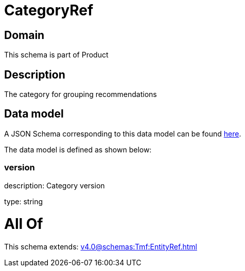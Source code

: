 = CategoryRef

[#domain]
== Domain

This schema is part of Product

[#description]
== Description

The category for grouping recommendations


[#data_model]
== Data model

A JSON Schema corresponding to this data model can be found https://tmforum.org[here].

The data model is defined as shown below:


=== version
description: Category version

type: string


= All Of 
This schema extends: xref:v4.0@schemas:Tmf:EntityRef.adoc[]
